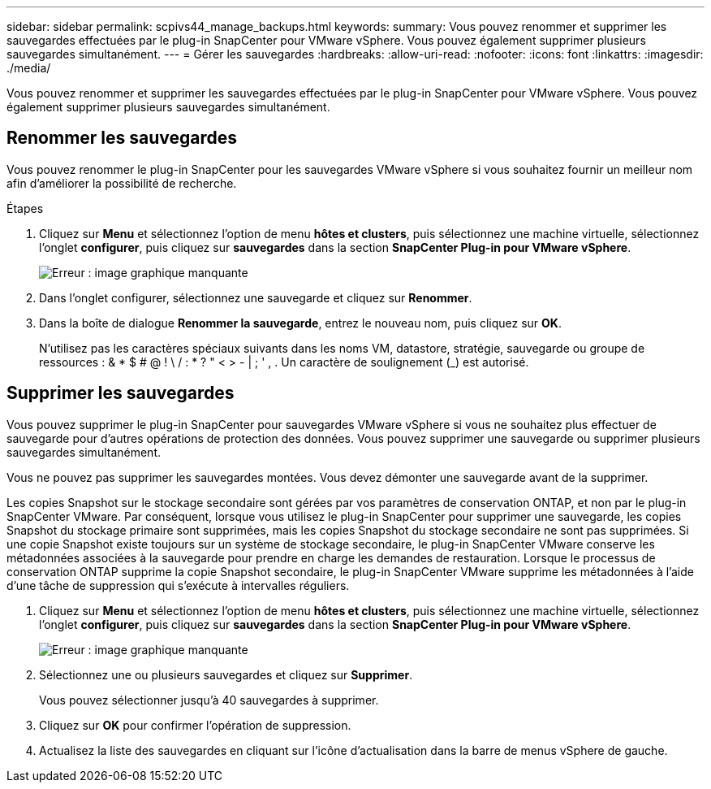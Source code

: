 ---
sidebar: sidebar 
permalink: scpivs44_manage_backups.html 
keywords:  
summary: Vous pouvez renommer et supprimer les sauvegardes effectuées par le plug-in SnapCenter pour VMware vSphere. Vous pouvez également supprimer plusieurs sauvegardes simultanément. 
---
= Gérer les sauvegardes
:hardbreaks:
:allow-uri-read: 
:nofooter: 
:icons: font
:linkattrs: 
:imagesdir: ./media/


[role="lead"]
Vous pouvez renommer et supprimer les sauvegardes effectuées par le plug-in SnapCenter pour VMware vSphere. Vous pouvez également supprimer plusieurs sauvegardes simultanément.



== Renommer les sauvegardes

Vous pouvez renommer le plug-in SnapCenter pour les sauvegardes VMware vSphere si vous souhaitez fournir un meilleur nom afin d'améliorer la possibilité de recherche.

.Étapes
. Cliquez sur *Menu* et sélectionnez l'option de menu *hôtes et clusters*, puis sélectionnez une machine virtuelle, sélectionnez l'onglet *configurer*, puis cliquez sur *sauvegardes* dans la section *SnapCenter Plug-in pour VMware vSphere*.
+
image:scpivs44_image14.png["Erreur : image graphique manquante"]

. Dans l'onglet configurer, sélectionnez une sauvegarde et cliquez sur *Renommer*.
. Dans la boîte de dialogue *Renommer la sauvegarde*, entrez le nouveau nom, puis cliquez sur *OK*.
+
N'utilisez pas les caractères spéciaux suivants dans les noms VM, datastore, stratégie, sauvegarde ou groupe de ressources : & * $ # @ ! \ / : * ? " < > - | ; ' , . Un caractère de soulignement (_) est autorisé.





== Supprimer les sauvegardes

Vous pouvez supprimer le plug-in SnapCenter pour sauvegardes VMware vSphere si vous ne souhaitez plus effectuer de sauvegarde pour d'autres opérations de protection des données. Vous pouvez supprimer une sauvegarde ou supprimer plusieurs sauvegardes simultanément.

Vous ne pouvez pas supprimer les sauvegardes montées. Vous devez démonter une sauvegarde avant de la supprimer.

Les copies Snapshot sur le stockage secondaire sont gérées par vos paramètres de conservation ONTAP, et non par le plug-in SnapCenter VMware. Par conséquent, lorsque vous utilisez le plug-in SnapCenter pour supprimer une sauvegarde, les copies Snapshot du stockage primaire sont supprimées, mais les copies Snapshot du stockage secondaire ne sont pas supprimées. Si une copie Snapshot existe toujours sur un système de stockage secondaire, le plug-in SnapCenter VMware conserve les métadonnées associées à la sauvegarde pour prendre en charge les demandes de restauration. Lorsque le processus de conservation ONTAP supprime la copie Snapshot secondaire, le plug-in SnapCenter VMware supprime les métadonnées à l'aide d'une tâche de suppression qui s'exécute à intervalles réguliers.

. Cliquez sur *Menu* et sélectionnez l'option de menu *hôtes et clusters*, puis sélectionnez une machine virtuelle, sélectionnez l'onglet *configurer*, puis cliquez sur *sauvegardes* dans la section *SnapCenter Plug-in pour VMware vSphere*.
+
image:scpivs44_image14.png["Erreur : image graphique manquante"]

. Sélectionnez une ou plusieurs sauvegardes et cliquez sur *Supprimer*.
+
Vous pouvez sélectionner jusqu'à 40 sauvegardes à supprimer.

. Cliquez sur *OK* pour confirmer l'opération de suppression.
. Actualisez la liste des sauvegardes en cliquant sur l'icône d'actualisation dans la barre de menus vSphere de gauche.

